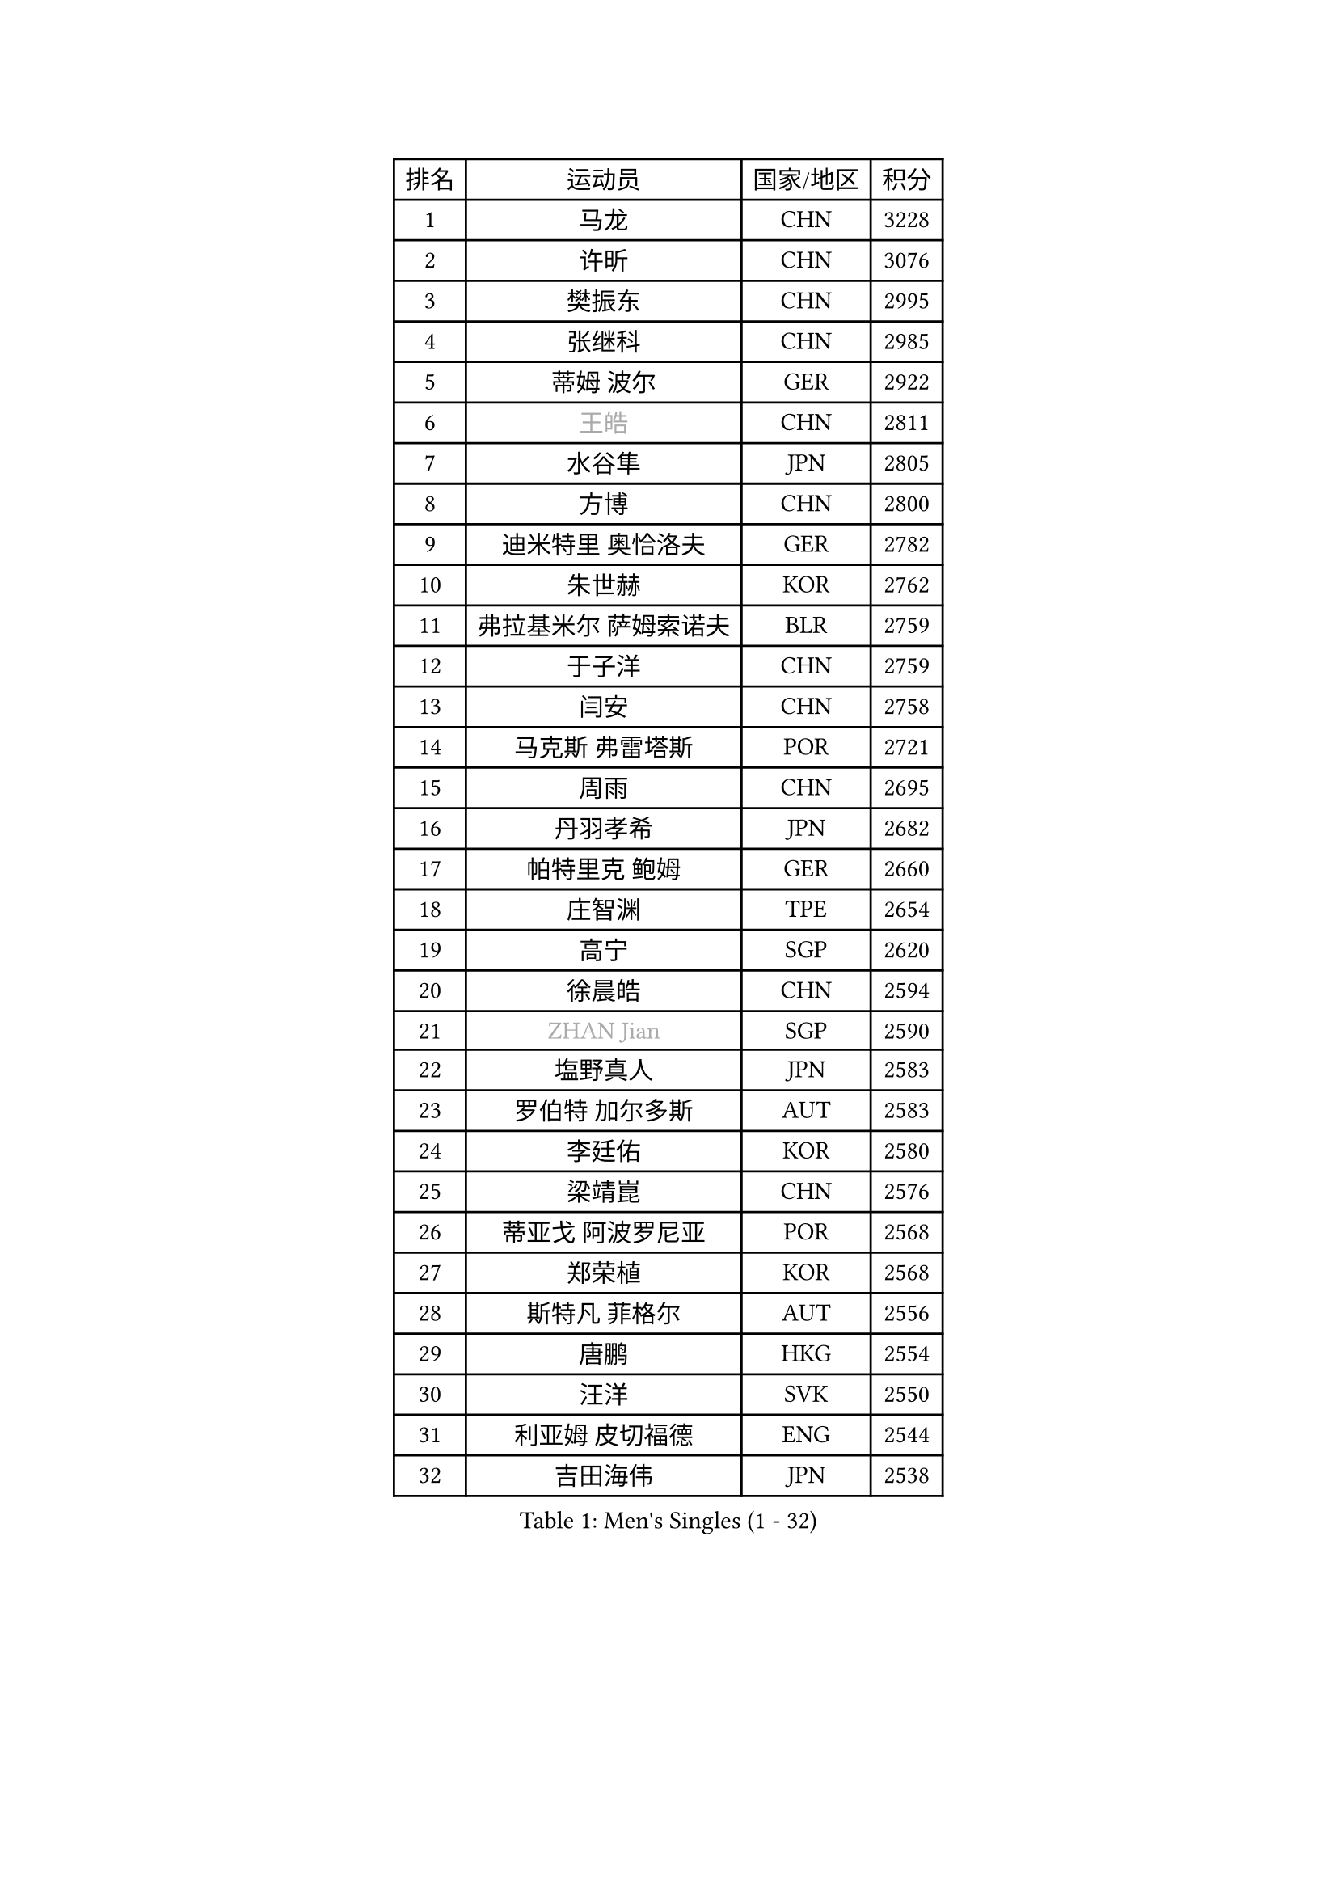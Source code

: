 
#set text(font: ("Courier New", "NSimSun"))
#figure(
  caption: "Men's Singles (1 - 32)",
    table(
      columns: 4,
      [排名], [运动员], [国家/地区], [积分],
      [1], [马龙], [CHN], [3228],
      [2], [许昕], [CHN], [3076],
      [3], [樊振东], [CHN], [2995],
      [4], [张继科], [CHN], [2985],
      [5], [蒂姆 波尔], [GER], [2922],
      [6], [#text(gray, "王皓")], [CHN], [2811],
      [7], [水谷隼], [JPN], [2805],
      [8], [方博], [CHN], [2800],
      [9], [迪米特里 奥恰洛夫], [GER], [2782],
      [10], [朱世赫], [KOR], [2762],
      [11], [弗拉基米尔 萨姆索诺夫], [BLR], [2759],
      [12], [于子洋], [CHN], [2759],
      [13], [闫安], [CHN], [2758],
      [14], [马克斯 弗雷塔斯], [POR], [2721],
      [15], [周雨], [CHN], [2695],
      [16], [丹羽孝希], [JPN], [2682],
      [17], [帕特里克 鲍姆], [GER], [2660],
      [18], [庄智渊], [TPE], [2654],
      [19], [高宁], [SGP], [2620],
      [20], [徐晨皓], [CHN], [2594],
      [21], [#text(gray, "ZHAN Jian")], [SGP], [2590],
      [22], [塩野真人], [JPN], [2583],
      [23], [罗伯特 加尔多斯], [AUT], [2583],
      [24], [李廷佑], [KOR], [2580],
      [25], [梁靖崑], [CHN], [2576],
      [26], [蒂亚戈 阿波罗尼亚], [POR], [2568],
      [27], [郑荣植], [KOR], [2568],
      [28], [斯特凡 菲格尔], [AUT], [2556],
      [29], [唐鹏], [HKG], [2554],
      [30], [汪洋], [SVK], [2550],
      [31], [利亚姆 皮切福德], [ENG], [2544],
      [32], [吉田海伟], [JPN], [2538],
    )
  )#pagebreak()

#set text(font: ("Courier New", "NSimSun"))
#figure(
  caption: "Men's Singles (33 - 64)",
    table(
      columns: 4,
      [排名], [运动员], [国家/地区], [积分],
      [33], [陈卫星], [AUT], [2538],
      [34], [林高远], [CHN], [2532],
      [35], [何志文], [ESP], [2528],
      [36], [博扬 托基奇], [SLO], [2527],
      [37], [帕纳吉奥迪斯 吉奥尼斯], [GRE], [2527],
      [38], [HABESOHN Daniel], [AUT], [2524],
      [39], [李平], [QAT], [2523],
      [40], [周恺], [CHN], [2520],
      [41], [吉村真晴], [JPN], [2519],
      [42], [西蒙 高兹], [FRA], [2517],
      [43], [LIU Yi], [CHN], [2511],
      [44], [奥马尔 阿萨尔], [EGY], [2510],
      [45], [松平健太], [JPN], [2508],
      [46], [夸德里 阿鲁纳], [NGR], [2508],
      [47], [村松雄斗], [JPN], [2501],
      [48], [WANG Zengyi], [POL], [2500],
      [49], [安德烈 加奇尼], [CRO], [2498],
      [50], [MONTEIRO Joao], [POR], [2497],
      [51], [寇磊], [UKR], [2496],
      [52], [CHEN Feng], [SGP], [2495],
      [53], [克里斯坦 卡尔松], [SWE], [2495],
      [54], [LI Hu], [SGP], [2488],
      [55], [GORAK Daniel], [POL], [2487],
      [56], [大岛祐哉], [JPN], [2485],
      [57], [MACHI Asuka], [JPN], [2483],
      [58], [黄镇廷], [HKG], [2481],
      [59], [陈建安], [TPE], [2480],
      [60], [江天一], [HKG], [2477],
      [61], [丁祥恩], [KOR], [2477],
      [62], [李尚洙], [KOR], [2474],
      [63], [DRINKHALL Paul], [ENG], [2472],
      [64], [巴斯蒂安 斯蒂格], [GER], [2463],
    )
  )#pagebreak()

#set text(font: ("Courier New", "NSimSun"))
#figure(
  caption: "Men's Singles (65 - 96)",
    table(
      columns: 4,
      [排名], [运动员], [国家/地区], [积分],
      [65], [阿德里安 马特内], [FRA], [2462],
      [66], [WALTHER Ricardo], [GER], [2460],
      [67], [达米安 艾洛伊], [FRA], [2459],
      [68], [LYU Xiang], [CHN], [2459],
      [69], [侯英超], [CHN], [2459],
      [70], [周启豪], [CHN], [2459],
      [71], [GERELL Par], [SWE], [2454],
      [72], [#text(gray, "KIM Junghoon")], [KOR], [2453],
      [73], [BOBOCICA Mihai], [ITA], [2452],
      [74], [KIM Donghyun], [KOR], [2451],
      [75], [帕特里克 弗朗西斯卡], [GER], [2450],
      [76], [卢文 菲鲁斯], [GER], [2449],
      [77], [刘丁硕], [CHN], [2444],
      [78], [GERALDO Joao], [POR], [2442],
      [79], [赵胜敏], [KOR], [2434],
      [80], [斯蒂芬 门格尔], [GER], [2434],
      [81], [尚坤], [CHN], [2433],
      [82], [PERSSON Jon], [SWE], [2429],
      [83], [森园政崇], [JPN], [2429],
      [84], [吉田雅己], [JPN], [2424],
      [85], [#text(gray, "LIN Ju")], [DOM], [2424],
      [86], [王臻], [CAN], [2423],
      [87], [张禹珍], [KOR], [2421],
      [88], [VLASOV Grigory], [RUS], [2421],
      [89], [薛飞], [CHN], [2420],
      [90], [WU Zhikang], [SGP], [2419],
      [91], [KIM Minhyeok], [KOR], [2417],
      [92], [HUANG Sheng-Sheng], [TPE], [2417],
      [93], [阿德里安 克里桑], [ROU], [2417],
      [94], [吴尚垠], [KOR], [2411],
      [95], [金珉锡], [KOR], [2411],
      [96], [OYA Hidetoshi], [JPN], [2410],
    )
  )#pagebreak()

#set text(font: ("Courier New", "NSimSun"))
#figure(
  caption: "Men's Singles (97 - 128)",
    table(
      columns: 4,
      [排名], [运动员], [国家/地区], [积分],
      [97], [朴申赫], [PRK], [2409],
      [98], [上田仁], [JPN], [2406],
      [99], [TOSIC Roko], [CRO], [2404],
      [100], [张一博], [JPN], [2404],
      [101], [KANG Dongsoo], [KOR], [2401],
      [102], [基里尔 斯卡奇科夫], [RUS], [2400],
      [103], [#text(gray, "KIM Nam Chol")], [PRK], [2396],
      [104], [特里斯坦 弗洛雷], [FRA], [2396],
      [105], [OUAICHE Stephane], [ALG], [2395],
      [106], [詹斯 伦德奎斯特], [SWE], [2395],
      [107], [BURGIS Matiss], [LAT], [2392],
      [108], [HO Kwan Kit], [HKG], [2391],
      [109], [#text(gray, "VANG Bora")], [TUR], [2391],
      [110], [维尔纳 施拉格], [AUT], [2387],
      [111], [金赫峰], [PRK], [2386],
      [112], [CHO Eonrae], [KOR], [2385],
      [113], [ARVIDSSON Simon], [SWE], [2383],
      [114], [TAKAKIWA Taku], [JPN], [2383],
      [115], [LIVENTSOV Alexey], [RUS], [2383],
      [116], [BROSSIER Benjamin], [FRA], [2382],
      [117], [CHTCHETININE Evgueni], [BLR], [2382],
      [118], [RYUZAKI Tonin], [JPN], [2381],
      [119], [MADRID Marcos], [MEX], [2381],
      [120], [TSUBOI Gustavo], [BRA], [2378],
      [121], [KOSOWSKI Jakub], [POL], [2377],
      [122], [尼马 阿拉米安], [IRI], [2376],
      [123], [MATSUDAIRA Kenji], [JPN], [2374],
      [124], [#text(gray, "约尔根 佩尔森")], [SWE], [2372],
      [125], [KONECNY Tomas], [CZE], [2369],
      [126], [SEO Hyundeok], [KOR], [2369],
      [127], [STOYANOV Niagol], [ITA], [2368],
      [128], [PEREIRA Andy], [CUB], [2367],
    )
  )